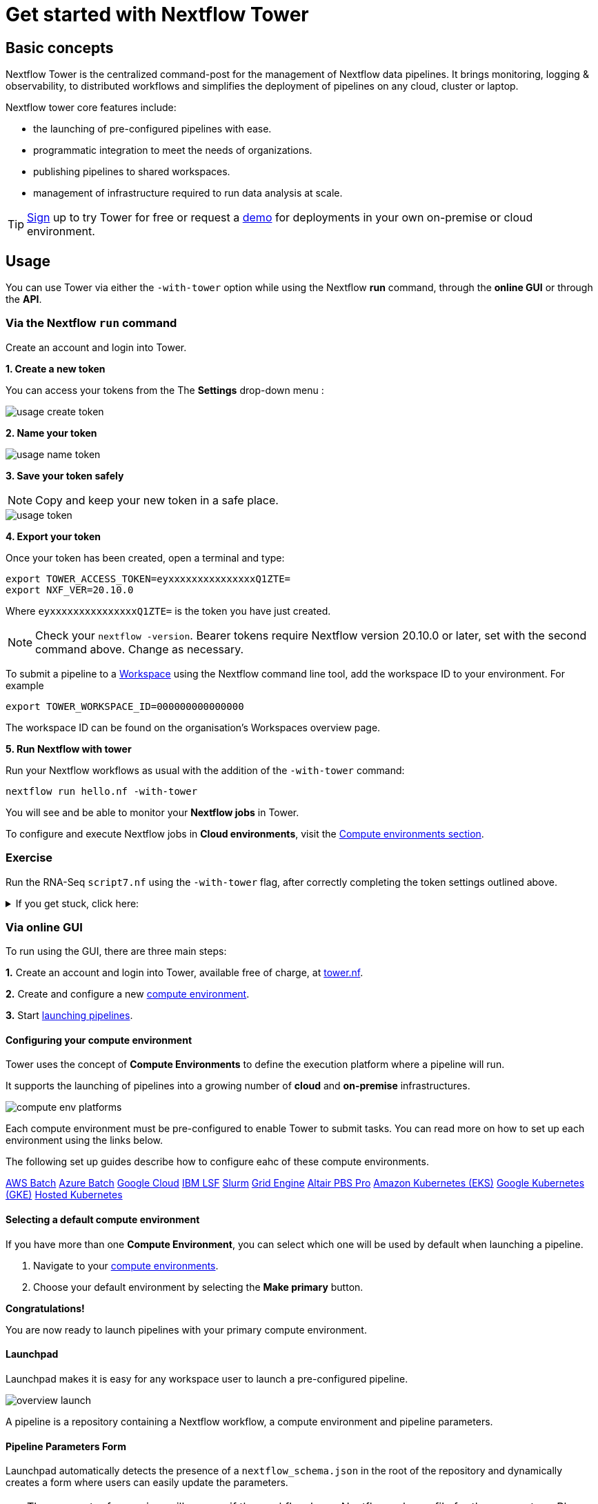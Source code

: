 = Get started with Nextflow Tower

== Basic concepts

Nextflow Tower is the centralized command-post for the management of Nextflow data pipelines. 
It brings monitoring, logging & observability, to distributed workflows and simplifies the deployment of pipelines on any cloud, cluster or laptop. 


Nextflow tower core features include:

* the launching of pre-configured pipelines with ease.
* programmatic integration to meet the needs of organizations.
* publishing pipelines to shared workspaces.
* management of infrastructure required to run data analysis at scale.


TIP: https://tower.nf/[Sign] up to try Tower for free or request a https://meetings.hubspot.com/evan141[demo] for deployments in your own on-premise or cloud environment.

== Usage

You can use Tower via either the `-with-tower` option while using the Nextflow **run** command, through the **online GUI** or through the **API**.


=== Via the Nextflow `run` command


Create an account and login into Tower.

**1. Create a new token**

You can access your tokens from the The *Settings* drop-down menu :

image::usage_create_token.png[]

**2. Name your token**

image::usage_name_token.png[]

**3. Save your token safely**

NOTE: Copy and keep your new token in a safe place.

image::usage_token.png[]

**4. Export your token**

Once your token has been created, open a terminal and type:

[source,bash,linenums]
----
export TOWER_ACCESS_TOKEN=eyxxxxxxxxxxxxxxxQ1ZTE=
export NXF_VER=20.10.0
----

Where `eyxxxxxxxxxxxxxxxQ1ZTE=` is the token you have just created.

NOTE: Check your `nextflow -version`. Bearer tokens require Nextflow version 20.10.0 or later, set with the second command above. Change as necessary.

To submit a pipeline to a https://help.tower.nf/getting-started/workspace/[Workspace] using the Nextflow command line tool, add the workspace ID to your environment. For example

[source,bash,linenums]
----
export TOWER_WORKSPACE_ID=000000000000000
----

The workspace ID can be found on the organisation's Workspaces overview page.

**5. Run Nextflow with tower**

Run your Nextflow workflows as usual with the addition of the `-with-tower` command:

[source,bash,linenums]
----
nextflow run hello.nf -with-tower
----

You will see and be able to monitor your **Nextflow jobs** in Tower.

To configure and execute Nextflow jobs in **Cloud environments**, visit the https://help.tower.nf/compute-envs/overview/[Compute environments section].

[discrete]
=== Exercise

Run the RNA-Seq `script7.nf` using the `-with-tower` flag, after correctly completing the token settings outlined above.

.If you get stuck, click here:
[%collapsible]
====
Go to https://tower.nf/, login, then click the run tab, and select the run that you just submitted. 
If you can't find it, double check your token was entered correctly.
====

=== Via online GUI

To run using the GUI, there are three main steps:

**1.** Create an account and login into Tower, available free of charge, at https://tower.nf[tower.nf].

**2.** Create and configure a new https://help.tower.nf/compute-envs/overview/[compute environment].

**3.** Start https://help.tower.nf/launch/launchpad/[launching pipelines].

==== Configuring your compute environment

Tower uses the concept of *Compute Environments* to define the execution platform where a pipeline will run.

It supports the launching of pipelines into a growing number of *cloud* and *on-premise* infrastructures.

image::compute_env_platforms.png[]

Each compute environment must be pre-configured to enable Tower to submit tasks. You can read more on how to set up each environment using the links below.

The following set up guides describe how to configure eahc of these compute environments.

https://help.tower.nf/compute-envs/aws-batch/[AWS Batch]
https://help.tower.nf/compute-envs/azure-batch/[Azure Batch]
https://help.tower.nf/compute-envs/google-cloud/[Google Cloud]
https://help.tower.nf/compute-envs/lsf/[IBM LSF]
https://help.tower.nf/compute-envs/slurm/[Slurm]
https://help.tower.nf/compute-envs/grid-engine/[Grid Engine]
https://help.tower.nf/compute-envs/altair-pbs-pro/[Altair PBS Pro]
https://help.tower.nf/compute-envs/eks/[Amazon Kubernetes (EKS)]
https://help.tower.nf/compute-envs/gke/[Google Kubernetes (GKE)]
https://help.tower.nf/compute-envs/k8s/[Hosted Kubernetes]

==== Selecting a default compute environment

If you have more than one *Compute Environment*, you can select which one will be used by default when launching a pipeline.

1. Navigate to your https://help.tower.nf/compute-envs/overview/[compute environments].

2. Choose your default environment by selecting the *Make primary* button.

*Congratulations!*

You are now ready to launch pipelines with your primary compute environment.

==== Launchpad

Launchpad makes it is easy for any workspace user to launch a pre-configured pipeline.

image::overview_launch.png[]

A pipeline is a repository containing a Nextflow workflow, a compute environment and pipeline parameters.

==== Pipeline Parameters Form

Launchpad automatically detects the presence of a `nextflow_schema.json` in the root of the repository and dynamically creates a form where users can easily update the parameters.

TIP: The parameter forms view will appear, if the workflow has a Nextflow schema file for the parameters. Please refer the https://help.tower.nf/pipeline-schema/overview[Nextflow Schema guide] to learn more about the use-cases and how to create them.

This makes it trivial for users without any expertise in Nextflow to enter their pipeline parameters and launch.

image::launch_rnaseq_nextflow_schema.png[]

==== Adding a new pipeline

Adding a pipeline to the pre-saved workspace launchpad is detailed in full on the https://help.tower.nf/launch/launch/[tower webpage docs]. 

In brief, these are the steps you need to follow to set up a pipeline.

1. Select the Launchpad button in the navigation bar. This will open the *Launch Form*.

2. Select a https://help.tower.nf/compute-envs/overview[compute environment].

3. Enter the repository of the pipeline you want to launch.  e.g. https://github.com/nf-core/rnaseq.git

4. A *Revision number* can be used select different versions of pipeline.
The Git default branch (main/master) or `manifest.defaultBranch` in the Nextflow configuration will be used by default.

5. The *Work directory* specifies the location of the Nextflow work directory.
The location associated with the compute environment will be selected by default.

6. Enter the name(s) of each of the Nextflow *Config profiles* followed by the `Enter` key.
See the Nextflow https://www.nextflow.io/docs/latest/config.html#config-profiles[Config profiles] documentation for more details.

7. Enter any Pipeline parameters in YAML or JSON format. YAML example:
+
[source, yaml, linenums]
----
    reads: 's3://nf-bucket/exome-data/ERR013140_{1,2}.fastq.bz2'  
    paired_end: true
----
+
8. Select Launchpad to begin the pipeline execution.

TIP: Nextflow pipelines are simply Git repositories and the location can be any public or private Git-hosting platform. See Git Integration in the Tower docs and Pipeline Sharing in the Nextflow docs for more details.

WARNING: The credentials associated with the compute environment must be able to access the work directory.

TIP: In the configuration, the full path to a bucket must be specified with single-quotes around strings no quotes around booleans or numbers.

TIP: To create your own customized Nextflow Schema for your pipleine, see the examples of from increasing number of `nf-core` workflows that have adopted this for example https://github.com/nf-core/eager/blob/2.3.3/nextflow_schema.json[eager] and https://github.com/nf-core/rnaseq/blob/3.0/nextflow_schema.json[rnaseq].

For advanced setting options check out this https://help.tower.nf/launch/advanced/[page].

There is also community support available if you get into trouble, see https://gitter.im/nf-tower/community[here].

=======

=== API

To learn more about using the Tower API, visit to the https://help.tower.nf/api/overview/[API section] in this documentation.

== Workspaces and Organisations

Nextflow Tower simplifies the development and execution of workflows by providing a centralized interface for users and organisations.

Each user has a unique *workspace* where they can interact and manage all resources such as workflows, compute environments and credentials. details of this can be found https://help.tower.nf/getting-started/workspace/[here].

By default, each user has their own private workspace, while organisations have the ability to run and manage users through role-based access as *members* and *collaborators*. 

=== Organization resources

You can create your own organisation and participant workspace by following the docs at https://help.tower.nf/orgs-and-teams/workspace-management/[tower].

Tower allows creation of multiple organizations, each of which can contain multiple workspaces with shared users and resources. This allows any organization to customize and organize the usage of resources while maintaining an access control layer for users associated with a workspace.

=== Organization users

Any user can be added or removed from a particular organization or a workspace and can be allocated a specific access role within that workspace.

The Teams feature provides a way for the organizations to group various users and participants together into teams, for example `workflow-developers` or `analysts`, and apply access control to all the users within this team as a whole.

For further information, please refer the https://help.tower.nf/orgs-and-teams/organizations/[User Management] section.

==== Setting up a new organisation

Organizations are the top-level structure and contain Workspaces, Members, Teams and Collaborators.

To create a new Organization:

1. Click on the dropdown next to your name and select New organization to open the creation dialog.

2. On the dialog, fill in the fields as per your organization. The Name and Full name fields are compulsory.
+
WARNING: A valid name for the organization must follow specific pattern. Please refer the UI for further instructions.
+

3. The rest of the fields such as Description, Location, Website URL and Logo Url are optional.

4. Once the details are filled-in, you can access the newly created organization using the organizations page, which lists all of your organizations.
+
--
TIP: It is possible to change the values of the optional fields either using the Edit option on the organizations page or using the Settings tab within the organization page, provided that you are the Owner of the organization .

NOTE: A list of all the included Members, Teams and Collaborators can be found at the organization page.
--

